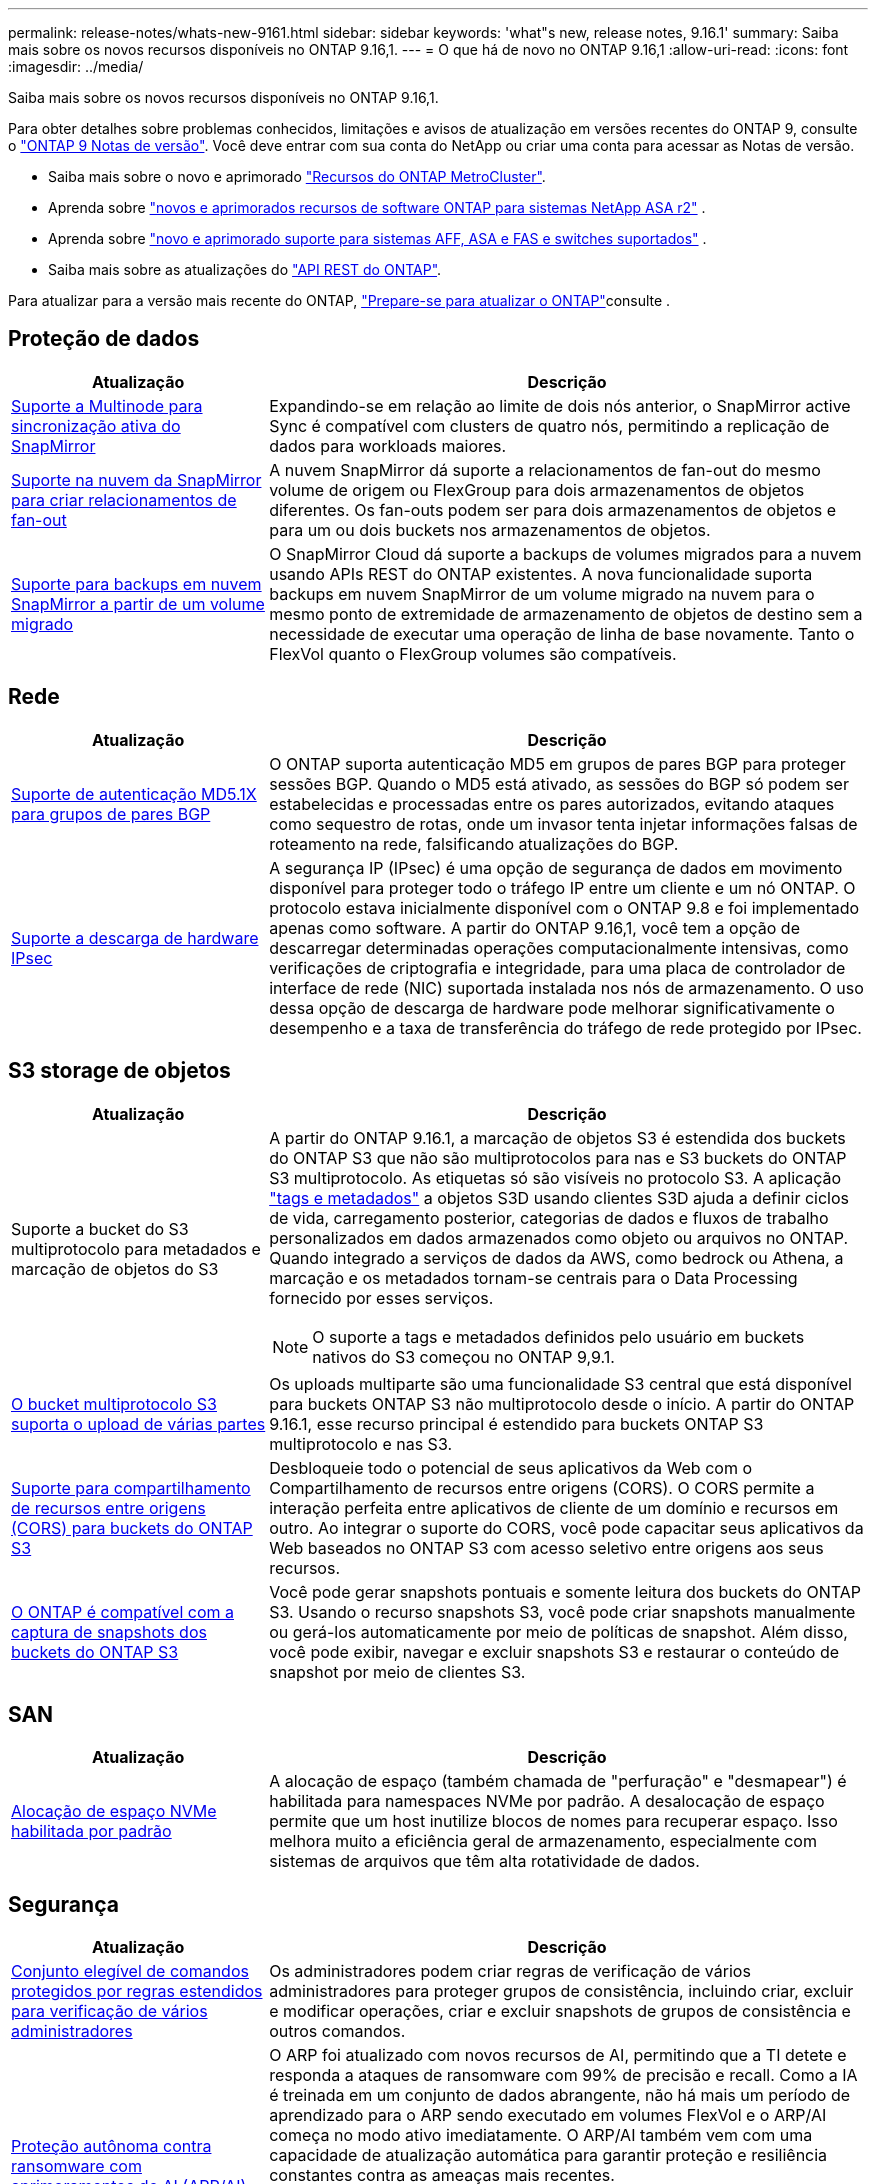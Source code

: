 ---
permalink: release-notes/whats-new-9161.html 
sidebar: sidebar 
keywords: 'what"s new, release notes, 9.16.1' 
summary: Saiba mais sobre os novos recursos disponíveis no ONTAP 9.16,1. 
---
= O que há de novo no ONTAP 9.16,1
:allow-uri-read: 
:icons: font
:imagesdir: ../media/


[role="lead"]
Saiba mais sobre os novos recursos disponíveis no ONTAP 9.16,1.

Para obter detalhes sobre problemas conhecidos, limitações e avisos de atualização em versões recentes do ONTAP 9, consulte o https://library.netapp.com/ecm/ecm_download_file/ECMLP2492508["ONTAP 9 Notas de versão"^]. Você deve entrar com sua conta do NetApp ou criar uma conta para acessar as Notas de versão.

* Saiba mais sobre o novo e aprimorado https://docs.netapp.com/us-en/ontap-metrocluster/releasenotes/mcc-new-features.html["Recursos do ONTAP MetroCluster"^].
* Aprenda sobre  https://docs.netapp.com/us-en/asa-r2/release-notes/whats-new-9171.html["novos e aprimorados recursos de software ONTAP para sistemas NetApp ASA r2"^] .
* Aprenda sobre  https://docs.netapp.com/us-en/ontap-systems/whats-new.html["novo e aprimorado suporte para sistemas AFF, ASA e FAS e switches suportados"^] .
* Saiba mais sobre as atualizações do https://docs.netapp.com/us-en/ontap-automation/whats_new.html["API REST do ONTAP"^].


Para atualizar para a versão mais recente do ONTAP, link:../upgrade/create-upgrade-plan.html["Prepare-se para atualizar o ONTAP"]consulte .



== Proteção de dados

[cols="30%,70%"]
|===
| Atualização | Descrição 


 a| 
xref:../snapmirror-active-sync/index.html[Suporte a Multinode para sincronização ativa do SnapMirror]
 a| 
Expandindo-se em relação ao limite de dois nós anterior, o SnapMirror active Sync é compatível com clusters de quatro nós, permitindo a replicação de dados para workloads maiores.



 a| 
xref:../data-protection/cloud-backup-with-snapmirror-task.html[Suporte na nuvem da SnapMirror para criar relacionamentos de fan-out]
 a| 
A nuvem SnapMirror dá suporte a relacionamentos de fan-out do mesmo volume de origem ou FlexGroup para dois armazenamentos de objetos diferentes. Os fan-outs podem ser para dois armazenamentos de objetos e para um ou dois buckets nos armazenamentos de objetos.



 a| 
xref:../data-protection/cloud-backup-with-snapmirror-task.html[Suporte para backups em nuvem SnapMirror a partir de um volume migrado]
 a| 
O SnapMirror Cloud dá suporte a backups de volumes migrados para a nuvem usando APIs REST do ONTAP existentes. A nova funcionalidade suporta backups em nuvem SnapMirror de um volume migrado na nuvem para o mesmo ponto de extremidade de armazenamento de objetos de destino sem a necessidade de executar uma operação de linha de base novamente. Tanto o FlexVol quanto o FlexGroup volumes são compatíveis.

|===


== Rede

[cols="30%,70%"]
|===
| Atualização | Descrição 


 a| 
xref:../networking/configure_virtual_ip_vip_lifs.html#set-up-border-gateway-protocol-bgp[Suporte de autenticação MD5.1X para grupos de pares BGP]
 a| 
O ONTAP suporta autenticação MD5 em grupos de pares BGP para proteger sessões BGP. Quando o MD5 está ativado, as sessões do BGP só podem ser estabelecidas e processadas entre os pares autorizados, evitando ataques como sequestro de rotas, onde um invasor tenta injetar informações falsas de roteamento na rede, falsificando atualizações do BGP.



 a| 
xref:../networking/ipsec-prepare.html[Suporte a descarga de hardware IPsec]
 a| 
A segurança IP (IPsec) é uma opção de segurança de dados em movimento disponível para proteger todo o tráfego IP entre um cliente e um nó ONTAP. O protocolo estava inicialmente disponível com o ONTAP 9.8 e foi implementado apenas como software. A partir do ONTAP 9.16,1, você tem a opção de descarregar determinadas operações computacionalmente intensivas, como verificações de criptografia e integridade, para uma placa de controlador de interface de rede (NIC) suportada instalada nos nós de armazenamento. O uso dessa opção de descarga de hardware pode melhorar significativamente o desempenho e a taxa de transferência do tráfego de rede protegido por IPsec.

|===


== S3 storage de objetos

[cols="30%,70%"]
|===
| Atualização | Descrição 


 a| 
Suporte a bucket do S3 multiprotocolo para metadados e marcação de objetos do S3
 a| 
A partir do ONTAP 9.16.1, a marcação de objetos S3 é estendida dos buckets do ONTAP S3 que não são multiprotocolos para nas e S3 buckets do ONTAP S3 multiprotocolo. As etiquetas só são visíveis no protocolo S3. A aplicação https://docs.aws.amazon.com/AmazonS3/latest/userguide/object-tagging.html["tags e metadados"^] a objetos S3D usando clientes S3D ajuda a definir ciclos de vida, carregamento posterior, categorias de dados e fluxos de trabalho personalizados em dados armazenados como objeto ou arquivos no ONTAP. Quando integrado a serviços de dados da AWS, como bedrock ou Athena, a marcação e os metadados tornam-se centrais para o Data Processing fornecido por esses serviços.


NOTE: O suporte a tags e metadados definidos pelo usuário em buckets nativos do S3 começou no ONTAP 9,9.1.



 a| 
xref:../s3-multiprotocol/index.html[O bucket multiprotocolo S3 suporta o upload de várias partes]
 a| 
Os uploads multiparte são uma funcionalidade S3 central que está disponível para buckets ONTAP S3 não multiprotocolo desde o início. A partir do ONTAP 9.16.1, esse recurso principal é estendido para buckets ONTAP S3 multiprotocolo e nas S3.



 a| 
xref:../s3-config/cors-integration.html[Suporte para compartilhamento de recursos entre origens (CORS) para buckets do ONTAP S3]
 a| 
Desbloqueie todo o potencial de seus aplicativos da Web com o Compartilhamento de recursos entre origens (CORS). O CORS permite a interação perfeita entre aplicativos de cliente de um domínio e recursos em outro. Ao integrar o suporte do CORS, você pode capacitar seus aplicativos da Web baseados no ONTAP S3 com acesso seletivo entre origens aos seus recursos.



 a| 
xref:../s3-snapshots/index.html[O ONTAP é compatível com a captura de snapshots dos buckets do ONTAP S3]
 a| 
Você pode gerar snapshots pontuais e somente leitura dos buckets do ONTAP S3. Usando o recurso snapshots S3, você pode criar snapshots manualmente ou gerá-los automaticamente por meio de políticas de snapshot. Além disso, você pode exibir, navegar e excluir snapshots S3 e restaurar o conteúdo de snapshot por meio de clientes S3.

|===


== SAN

[cols="30%,70%"]
|===
| Atualização | Descrição 


 a| 
xref:../san-admin/enable-space-allocation.html[Alocação de espaço NVMe habilitada por padrão]
 a| 
A alocação de espaço (também chamada de "perfuração" e "desmapear") é habilitada para namespaces NVMe por padrão. A desalocação de espaço permite que um host inutilize blocos de nomes para recuperar espaço. Isso melhora muito a eficiência geral de armazenamento, especialmente com sistemas de arquivos que têm alta rotatividade de dados.

|===


== Segurança

[cols="30%,70%"]
|===
| Atualização | Descrição 


 a| 
xref:../multi-admin-verify/index.html#rule-protected-commands[Conjunto elegível de comandos protegidos por regras estendidos para verificação de vários administradores]
 a| 
Os administradores podem criar regras de verificação de vários administradores para proteger grupos de consistência, incluindo criar, excluir e modificar operações, criar e excluir snapshots de grupos de consistência e outros comandos.



 a| 
xref:../anti-ransomware/index.html[Proteção autônoma contra ransomware com aprimoramentos de AI (ARP/AI)]
 a| 
O ARP foi atualizado com novos recursos de AI, permitindo que a TI detete e responda a ataques de ransomware com 99% de precisão e recall. Como a IA é treinada em um conjunto de dados abrangente, não há mais um período de aprendizado para o ARP sendo executado em volumes FlexVol e o ARP/AI começa no modo ativo imediatamente. O ARP/AI também vem com uma capacidade de atualização automática para garantir proteção e resiliência constantes contra as ameaças mais recentes.


NOTE: O recurso ARP/AI atualmente suporta apenas nas. Embora o recurso de atualização automática exiba a disponibilidade de novos arquivos de segurança para implantação no System Manager, essas atualizações são aplicáveis apenas à proteção da carga de trabalho nas.



 a| 
xref:../nvme/set-up-tls-secure-channel-nvme-task.html[NVMe/TCP em TLS 1,3]
 a| 
Proteja o NVMe/TCP "por cabo" na camada de protocolo com uma configuração simplificada e melhor desempenho em comparação com o IPSec.



 a| 
Suporte para TLS 1,3 para comunicação de armazenamento de objetos FabricPool
 a| 
O ONTAP suporta TLS 1,3 para comunicação de armazenamento de objetos FabricPool.



 a| 
xref:../authentication/overview-oauth2.html[OAuth 2,0 para Microsoft Entra ID]
 a| 
O suporte do OAuth 2,0, introduzido pela primeira vez com o ONTAP 9.14,1, foi melhorado para suportar o servidor de autorização do Microsoft Entra ID (anteriormente Azure AD) com reclamações padrão do OAuth 2,0. Além disso, as reivindicações de grupo padrão do Entra ID baseadas em valores de estilo UUID são suportadas por meio de novos recursos de mapeamento de grupo e função. Também foi introduzido um novo recurso de mapeamento de funções externo que foi testado com o Entra ID, mas pode ser usado com qualquer um dos servidores de autorização suportados.

|===


== Eficiência de storage

[cols="30%,70%"]
|===
| Atualização | Descrição 


 a| 
xref:../volumes/qtrees-partition-your-volumes-concept.html[Monitoramento estendido de desempenho de qtree para incluir métricas de latência e estatísticas históricas]
 a| 
As versões anteriores do ONTAP fornecem métricas robustas em tempo real para o uso de qtree, como operações de e/S por segundo e taxa de transferência em várias categorias, incluindo leituras e gravações. A partir do ONTAP 9.16,1, você também pode acessar estatísticas de latência em tempo real, bem como visualizar dados históricos arquivados. Essas novas funcionalidades fornecem aos administradores de storage DE TI mais insights sobre a performance do sistema e permitem a análise de tendências por períodos mais longos. Isso permite que você tome decisões mais informadas e baseadas em dados relacionadas à operação e Planejamento de seu datacenter e recursos de armazenamento em nuvem.

|===


== Melhorias no gerenciamento de recursos de storage

[cols="30%,70%"]
|===
| Atualização | Descrição 


 a| 
xref:../volumes/manage-svm-capacity.html[Suporte a volumes de proteção de dados em SVMs com limite de storage ativado]
 a| 
Os SVMs com limites de storage habilitados podem conter volumes de proteção de dados. O FlexVol volumes em relacionamentos de recuperação de desastres assíncronos sem cascata, relacionamentos de recuperação de desastres síncrona e relacionamentos de restauração é compatível.

[NOTE]
====
No ONTAP 9.15.1 e versões anteriores, os limites de storage não podem ser configurados para qualquer SVM que contenha volumes de proteção de dados, volumes em uma relação de SnapMirror ou em uma configuração de MetroCluster.

====


 a| 
xref:../flexgroup/enable-adv-capacity-flexgroup-task.html[Suporte para distribuição de capacidade avançada FlexGroup]
 a| 
Quando ativado, o balanceamento avançado de capacidade distribui dados dentro de um arquivo entre os volumes membros do FlexGroup quando arquivos muito grandes crescem e consomem espaço em um volume de membro.



 a| 
xref:../svm-migrate/index.html[Suporte de mobilidade de dados SVM para migração de configurações do MetroCluster]
 a| 
O ONTAP é compatível com as seguintes migrações do MetroCluster SVM:

* Migração de um SVM entre uma configuração que não seja MetroCluster e uma configuração IP MetroCluster
* Migração de um SVM entre duas configurações de MetroCluster IP
* Migração de um SVM de uma configuração de MetroCluster FC e para uma configuração de MetroCluster IP


|===


== System Manager

[cols="30%,70%"]
|===
| Atualização | Descrição 


 a| 
xref:../authentication-access-control/webauthn-mfa-overview.html[Suporte para autenticação multifator WebAuthn resistente a phishing no System Manager]
 a| 
O ONTAP 9.16,1 oferece suporte a logins de MFA WebAuthn, permitindo que você use chaves de segurança de hardware como um segundo método de autenticação ao fazer login no Gerenciador de sistema.

|===